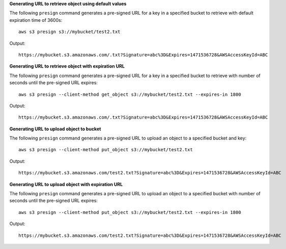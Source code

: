 **Generating URL to retrieve object using default values**

The following ``presign`` command generates a pre-signed URL for 
a key in a specified bucket to retrieve with default expiration time 
of 3600s::
    
    aws s3 presign s3://mybucket/test2.txt

Output::

    https://mybucket.s3.amazonaws.com/.txt?Signature=abc%3D&Expires=1471536728&AWSAccessKeyId=ABC


**Generating URL to retrieve object with expiration URL**

The following ``presign`` command generates a pre-signed URL for 
a key in a specified bucket to retrieve with number of seconds 
until the pre-signed URL expires::

    aws s3 presign --client-method get_object s3://mybucket/test2.txt --expires-in 1800

Output::

    https://mybucket.s3.amazonaws.com/.txt?Signature=abc%3D&Expires=1471536728&AWSAccessKeyId=ABC


**Generating URL to upload object to bucket**

The following ``presign`` command generates a pre-signed URL to 
upload an object to a specified bucket and key::

    aws s3 presign --client-method put_object s3://mybucket/test2.txt

Output::

    https://mybucket.s3.amazonaws.com/test2.txt?Signature=abc%3D&Expires=1471536728&AWSAccessKeyId=ABC


**Generating URL to upload object with expiration URL**

The following ``presign`` command generates a pre-signed URL to
upload an object to a specified bucket with number of seconds 
until the pre-signed URL expires::

    aws s3 presign --client-method put_object s3://mybucket/test2.txt --expires-in 1800

Output::

    https://mybucket.s3.amazonaws.com/test2.txt?Signature=abc%3D&Expires=1471536728&AWSAccessKeyId=ABC

